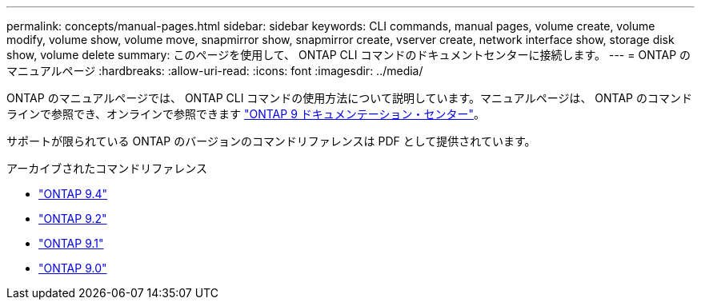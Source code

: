 ---
permalink: concepts/manual-pages.html 
sidebar: sidebar 
keywords: CLI commands, manual pages, volume create, volume modify, volume show, volume move, snapmirror show, snapmirror create, vserver create, network interface show, storage disk show, volume delete 
summary: このページを使用して、 ONTAP CLI コマンドのドキュメントセンターに接続します。 
---
= ONTAP のマニュアルページ
:hardbreaks:
:allow-uri-read: 
:icons: font
:imagesdir: ../media/


[role="lead"]
ONTAP のマニュアルページでは、 ONTAP CLI コマンドの使用方法について説明しています。マニュアルページは、 ONTAP のコマンドラインで参照でき、オンラインで参照できます link:http://docs.netapp.com/ontap-9/topic/com.netapp.doc.dot-cm-cmpr/GUID-5CB10C70-AC11-41C0-8C16-B4D0DF916E9B.html["ONTAP 9 ドキュメンテーション・センター"]。

サポートが限られている ONTAP のバージョンのコマンドリファレンスは PDF として提供されています。

.アーカイブされたコマンドリファレンス
* link:https://library.netapp.com/ecm/ecm_download_file/ECMLP2843631["ONTAP 9.4"^]
* link:https://library.netapp.com/ecm/ecm_download_file/ECMLP2674477["ONTAP 9.2"^]
* link:https://library.netapp.com/ecm/ecm_download_file/ECMLP2573244["ONTAP 9.1"^]
* link:https://library.netapp.com/ecm/ecm_download_file/ECMLP2492714["ONTAP 9.0"^]

